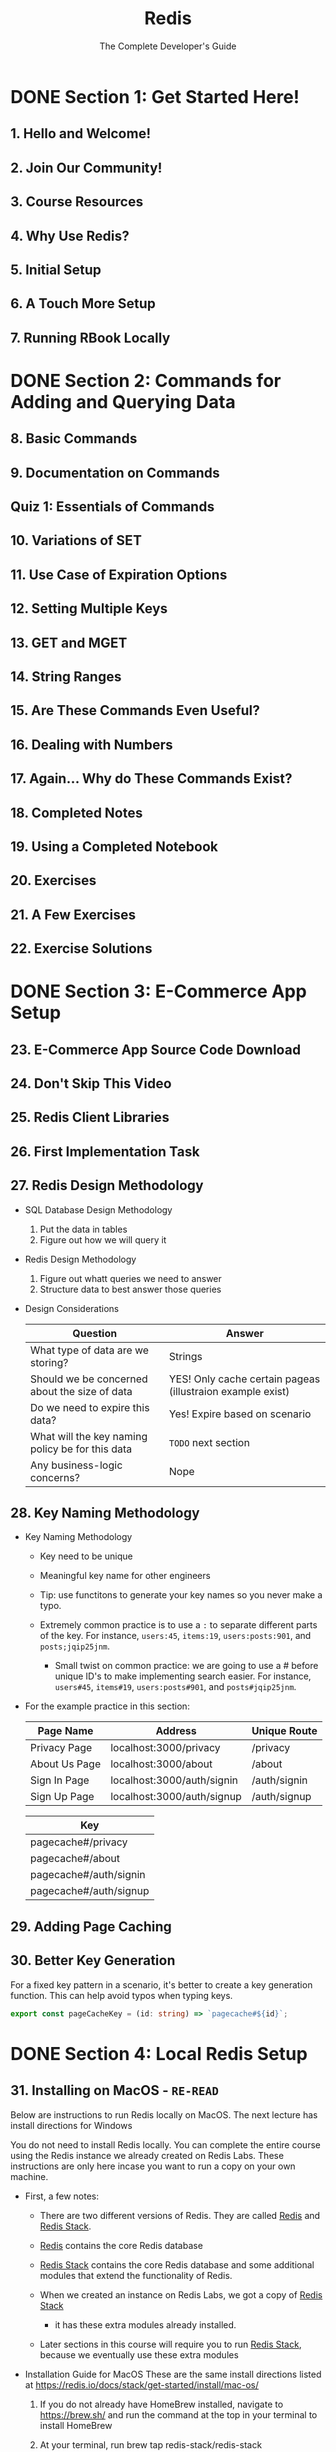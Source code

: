 #+TITLE: Redis
#+SUBTITLE: The Complete Developer's Guide
#+VERSION: latest
#+STARTUP: entitiespretty
#+STARTUP: indent
#+STARTUP: overview

* DONE Section 1: Get Started Here!
  CLOSED: [2023-06-05 Mon 02:19]
** 1. Hello and Welcome!
** 2. Join Our Community!
** 3. Course Resources
** 4. Why Use Redis?
** 5. Initial Setup
** 6. A Touch More Setup
** 7. Running RBook Locally

* DONE Section 2: Commands for Adding and Querying Data
  CLOSED: [2023-06-05 Mon 02:19]
** 8. Basic Commands
** 9. Documentation on Commands
** Quiz 1: Essentials of Commands
** 10. Variations of SET
** 11. Use Case of Expiration Options
** 12. Setting Multiple Keys
** 13. GET and MGET
** 14. String Ranges
** 15. Are These Commands Even Useful?
** 16. Dealing with Numbers
** 17. Again... Why do These Commands Exist?
** 18. Completed Notes
** 19. Using a Completed Notebook
** 20. Exercises
** 21. A Few Exercises
** 22. Exercise Solutions

* DONE Section 3: E-Commerce App Setup
  CLOSED: [2023-06-05 Mon 02:19]
** 23. E-Commerce App Source Code Download
** 24. Don't Skip This Video
** 25. Redis Client Libraries
** 26. First Implementation Task
** 27. Redis Design Methodology
   - SQL Database Design Methodology
     1. Put the data in tables
     2. Figure out how we will query it

   - Redis Design Methodology
     1. Figure out whatt queries we need to answer
     2. Structure data to best answer those queries

   - Design Considerations
     | Question                                         | Answer                                                     |
     |--------------------------------------------------+------------------------------------------------------------|
     | What type of data are we storing?                | Strings                                                    |
     | Should we be concerned about the size of data    | YES! Only cache certain pageas (illustraion example exist) |
     | Do we need to expire this data?                  | Yes! Expire based on scenario                              |
     | What will the key naming policy be for this data | =TODO= next section                                      |
     | Any business-logic concerns?                     | Nope                                                      |

** 28. Key Naming Methodology
   - Key Naming Methodology
     * Key need to be unique

     * Meaningful key name for other engineers

     * Tip: use functitons to generate your key names so you never make a typo.

     * Extremely common practice is to use a ~:~ to separate different parts of the
       key. For instance, ~users:45~, ~items:19~, ~users:posts:901~, and ~posts;jqip25jnm~.
       + Small twist on common practice: we are going to use a # before unique ID's
         to make implementing search easier. For instance, ~users#45~, ~items#19~,
         ~users:posts#901~, and ~posts#jqip25jnm~.

   - For the example practice in this section:
     | Page Name     | Address                    | Unique Route |
     |---------------+----------------------------+--------------|
     | Privacy Page  | localhost:3000/privacy     | /privacy     |
     | About Us Page | localhost:3000/about       | /about       |
     | Sign In Page  | localhost:3000/auth/signin | /auth/signin |
     | Sign Up Page  | localhost:3000/auth/signup | /auth/signup |


     | Key                    |
     |------------------------|
     | pagecache#/privacy     |
     | pagecache#/about       |
     | pagecache#/auth/signin |
     | pagecache#/auth/signup |

** 29. Adding Page Caching
** 30. Better Key Generation
   For a fixed key pattern in a scenario, it's better to create a key generation function.
   This can help avoid typos when typing keys.
   #+begin_src typescript
     export const pageCacheKey = (id: string) => `pagecache#${id}`;
   #+end_src

* DONE Section 4: Local Redis Setup
  CLOSED: [2023-06-05 Mon 02:19]
** 31. Installing on MacOS - =RE-READ=
   Below are instructions to run Redis locally on MacOS. The next lecture has
   install directions for Windows

   You do not need to install Redis locally. You can complete the entire course
   using the Redis instance we already created on Redis Labs. These instructions
   are only here incase you want to run a copy on your own machine.

   - First, a few notes:
     * There are two different versions of Redis. They are called _Redis_ and
       _Redis Stack_.

     * _Redis_ contains the core Redis database

     * _Redis Stack_ contains the core Redis database and some additional modules
       that extend the functionality of Redis.

     * When we created an instance on Redis Labs, we got a copy of _Redis Stack_
       - it has these extra modules already installed.

     * Later sections in this course will require you to run _Redis Stack_,
       because we eventually use these extra modules

   - Installation Guide for MacOS
     These are the same install directions listed at
     https://redis.io/docs/stack/get-started/install/mac-os/

     1. If you do not already have HomeBrew installed, navigate to https://brew.sh/
        and run the command at the top in your terminal to install HomeBrew

     2. At your terminal, run brew tap redis-stack/redis-stack

     3. At your terminal, run brew install redis-stack

     4. To start Redis, run redis-stack-server

     5. To connect to your local Redis server and execute commands, run redis-cli

   - If you want to connect the RBay e-commerce app to your local copy of Redis,
     update the =.env= file in the root project directory to the following:
     #+begin_src text
       REDIS_HOST=localhost
       REDIS_PORT=6379
       REDIS_PW=
     #+end_src

   - If you want to connect RBook to your local copy of Redis, you will need to
     run RBook locally.
     1. To run RBook locally, run ~npx rbook~ at your terminal.

     2. Navigate to _localhost:3050_

     3. Open the connection settings window

     4. Enter a host of 'localhost'

     5. Enter a port of 6379

     6. Leave the password blank

     When running RBook locally, any notebooks you create will be added to the
     folder you ran npx rbook in.

** 32. Installing on Windows

* DONE Section 5: Hash Data Structures
  CLOSED: [2023-06-05 Mon 02:19]
** 33. Hashes in Redis
** 34. Storing and Retrieving Hashes
   - ~HSET~ returns the numbmer of new added/updated keys

** 35. Deleting Hash Data
   - ~HEXISTS~ returns '1' if a key exists, '0' if not.

   - ~DEL~ deletes the whole /hash/.

   - ~HDEL~

** 36. Numbers in Hashes
** 37. Completed Notes

* DONE Section 6: Redis Has Gotcha's!
  CLOSED: [2023-06-05 Mon 02:19]
** 38. Slightly Unpredictable ~HSET~ and ~HGETALL~
** 39. Issues with ~HSET~
** 40. Issues with ~HGETALL~

* DONE Section 7: Powerful Design Patterns
  CLOSED: [2023-06-05 Mon 02:19]
** 41. App Overview
   1. Deep walkthrough of th ecommerce app we're building

   2. Do some design work on how we're going to store data in Redis

   3. Figure out what data should be stored as hashes

   4. Write code!

** 42. Reducing the Design to Queries
   - SQL Database Design Methodology
     1. Put the data in tables
     2. Figure out how we will query it


   - Redis Design Methodology
     1. Figure out what queries we need to answer
     2. Structure data to best answer those queries

** 43. What Data Type for Each Resource
   - _Reasons to Store as Hash_
     * The record has many attributes
     * A collection of these records have to be sorted many different ways
     * Often need to access a single record at a time

   - _Don't Use Hashes When ..._
     * The record is only for counting or enforcing uniqueness
     * Record stores only one or two attributes
     * Used only for creating relations between different records
     * The record is only used for time series data

** Quiz 2: When to use Hashes
** 44. Create User Implementation
** 45. Serialization and Deserialization
   - Serialization
     * Get an object ready to go INTO Redis as a hash
     * Removes ID
     * Turns dates into a queryable format

   - Deserialization
     * Formats data coming OUT of Redis
     * Add in ID
     * Parse string numbers into plain numbers

** 46. Adding Serialize
** 47. Fetching a User
** 48. Implementing Sessions
** 49. Fetching a Saved Session
** 50. Creating Sessions
** 51. Serializing Date Times
** 52. Storing Items
** 53. Fetching a Single Item

* DONE Section 8: Pipelining Commands
  CLOSED: [2023-06-05 Mon 02:19]
** 54. Batching Commands with Pipelines
** 55. Running Multiple Commands at the Same Time
** 56. Executing a Pipeline

* DONE Section 9: Enforcing Uniqueness with Sets
  CLOSED: [2023-06-05 Mon 02:20]
** 57. Basics of Sets
   - ~SADD key4set value { value }~: Add a string to a set.
     * returns '1' if element added, '0' if not.

   - ~SMEMBERS key4set~

   - Kind of do the same thing:
     * ~SMEMBERS~, ~SSCAN~
     * ~SMISMEMBER~, ~SISMEMBERS~
     * ~SUNION~, ~SUNIONSTORE~
     * ~SDIFF~, ~SDIFFSTORE~
     * ~SINTER~, ~SINTERSTORE~, ~SINTERCARD~
     * ~SMOVE~ =???=
     * ~SPOP~ =???=
     * ~SRANDMEMBER~ =???=

** 58. Union of Sets
** 59. Intersection of Sets
** 60. Difference of Sets
** 61. Store Variations
   - The ~STORE~ suffixed commands ~<X>STORE~:
     do ~<X>~ and save the result for a given key

** 62. Checking for an Element in a Set
   - ~SISMEMBERS key4set toBeChecked~: return 1 if the element exists in the set, 0 if not

   - ~SMISMEMBERS key4set toBeChecked0 { toBeChecked }~: Runs multiple ~SISMEMBER~ at the same time
     * return an array whoes elements are 1's or 0's.

** 63. Scanning a Set
   - ~SCARD key4set~: return the cardinality of the target set

   - ~SREM key4set value~: remove an element from a set

   - ~SSCAN key4set cursorId numberOfElementsToReturn~: return the cardinality of the target set
     * For example: ~SSCAN colors:1 0 COUNT 2~
       =TODO= a little bit tricky!!!

** 64. Completed Notes
** 65. Most Common Use Cases of Sets
   - Enforcing uniqueness of any value
   - Creating a relatiionship between different records
   - Finding common attributes between different things
   - General list of elements where order doesn't matter

* DONE Section 10: A Little Set Implementation
  CLOSED: [2023-06-05 Mon 02:20]
** 66. Requiring Unique User Names
** 67. Adding a Like System
** 68. How to Count the Number of Likes?
** 69. Updating Like Quantities
** 70. Showing Liked Items
** 71. Showing Common Liked Items

* Section 11: Organizing Data with Sorted Sets
** 72. Sorted Sets
** 73. Adding and Removing Members
   Sorted set of strings

   - ~ZADD nameOfSortedSet value member~
   - ~ZSCORE nameOfSortedSet member~
   - ~ZREM nameOfSortedSet member~

** 74. Finding a Range of Scores
   - ~ZCARD nameOfSortedSet~


   - ~ZCOUNT nameOfSortedSet from to~
     [from to]

   - ~ZCOUNT nameOfSortedSet (from (to~
     [from to]

   - ~ZCOUNT nameOfSortedSet -inf +inf~

** 75. Removing the Highest and Lowest Members
   - ~ZPOPMIN nameOfSortedSet 2~: the second parameter is optional
   - ~ZPOPMAX nameOfSortedSet 2~: the second parameter is optional

** 76. Updating Scores
   - ~ZINCRBY nameOfSortedSet number member~

** 77. Querying a Sorted Set
   - ~ZRANGE nameOfSortedSet from to BYSCORE WITHSCORES~
     * The ~BYSCORE~ is optional, and 
     * The ~WITHSCORES~ is optional, and withouut it only members can be returned.
     * ~REV~
     * ~BYSCORE LIMIT v0 v1~

** 78. Completed Notes

* Section 12: Practice Time with Sorted Sets!
** 79. Sorted Set Use Cases
   - Use cases:
     * Tabulating 'the most' or 'the least' of a collection of hashes
     * Creating relatiionships between records, sorted by some criteria

   - Concrete use cases ......

** 80. Reminder on the Auth Flow
** 81. Storing Usernames
** 82. Kind of Storing Strings in Sorted Sets
** 83. Converting User IDs
** 84. Plan for Showing Most Viewed Items
** 85. Initializing Views on Item Creation
** 86. Incrementing View Counters
** 87. Items by Ending Soonest
** 88. Querying for Ending Soonest

* Section 13: From Relational Data to Redis
** 89. Loading Relational Data
   - Steps:
     1. Create a simple pipeline that does a bunch of ~HGETALL~'s
     2. Use the ~SORT~ command in a very clevr way

** 90. Relational Data with SORT
** 91. The Sort Command
** 92. Terminology Around Sort
** 93. Specifying the BY Argument
** 94. Joining Data with Sort
** 95. A Few More Arguments
** 96. Parsing SORT Output
** 97. Completed Notes

* DONE Section 14: HyperLogLog Structures
  CLOSED: [2023-06-05 Mon 02:19]
** 98. HyperLogsLogs
   - Algorithms for approximately counting the number of unique elements
   - Similar to a set, but doesn't store the elements
   - Will seem useless at first glance

   - Commands:
     * ~PFADD key value~ returns 1 if the value is new 0 if not

     * ~PFCOUNT key~ returns the approximate count of the elements in the value
       of the given ~key~.

** 99. When to use HyperLogsLogs
   - =IMPORTANT=
     A /HyperLogsLog/ instance has a constant size *12kb*,s
     not matter how many elements are added.

   - 0.81% error in ~PFCOUNT~ results.

** 100. HyperLogsLogs in Action

* Section 15: Storing Collections with Lists
** 101. Lists
** 102. Reading and Writing Data to a List
** 103. Ranges and Searches
** 104. Trimming Lists
** 105. Removing Elements
** 106. List Use Cases
** 107. Using Lists in Our App
** 108. Serializing and Deserializing Bids
** 109. Retrieving Bid Histories

* Section 16: More Practice with the E-Commerce App
** 110. More on Bids
** 111. Validating Bids
** 112. Updating Items with Bids
** 113. Issues with Bids
** 114. Understanding Concurrency Issues
** 115. Applying Atomic Updates
** 116. Transactions
** 117. Watching a Key with Transactions
** 118. Isolated Connections for Transactions
** 119. Solving Multiple Bids with a Transaction
** 120. Items by Price
** 121. More on Items by Price

* Section 17: Extending Redis with Scripting
** 122. Lua Scripting
** 123. Basics of Lua
** 124. Handling Arrays
** 125. Handling Tables
** 126. Loading and Executing Scripts
** 127. Providing Arguments
** 128. Providing Key lists
** 129. When to Use Scripts
** 130. Custom Scripts with Node-Redis
** 131. Lua Script Integration
** 132. Creating a View-Incrementing Script
** 133. Code Cleanup

* Section 18: Understanding and Solving Concurrency Issues
** 134. Concurrency Revisited
** 135. Issues with WATCH
** 136. Overview of a Lock
** 137. Understanding the Goal
** 138. Implementing WithLock
** 139. Using WithLock
** 140. It Works!
** 141. Automatically Expiring Locks
** 142. Another Lock Issue
** 143. Solving Accidental Unlocks
** 144. Adding an Unlock Script
** 145. One Last Issue
** 146. Providing Expiration Signals
** 147. Alternate Expiration Solution

* Section 19: Querying Data with RediSearch
** 148. Redis Modules
** 149. Redis Core vs Redis Stack
** 150. Using Modules in Production
** 151. Overview on Search
** 152. Creating and Using an Index
** 153. Details on Indexes
** 154. Index Field Types
** 155. Numeric Queries
** 156. Tag Queries
** 157. Text Queries
** 158. Fuzzy Search
** 159. Prefix Search
** 160. Pre-Processing Search Criteria

* Section 20: Search in Action
** 161. Search Implementation
** 162. The Create Index Function
** 163. When to Create the Index?
** 164. Parsing the Search Term
** 165. Executing the Search
** 166. Seeding Some Fake Data
** 167. RediSearch and TF-IDF
** 168. Applying Weights to Fields
** 169. Understanding Queries with EXPLAIN
** 170. Query Performance with PROFILE
** 171. Sorting and Searching
** 172. Updating an Existing Index
** 173. Executing the Search
** 174. Deserializing Search Results

* Section 21: Service Communication with Streams
** 175. Streams
** 176. Use Case of Streams
** 177. Adding Messages to a Stream
** 178. Consuming Streams with XREAD
** 179. Blocking Reads
** 180. An XREAD Shortcut
** 181. A Little Gotcha Around Streams
** 182. Reading Streams with XRANGE
** 183. Issues with Standard Streams
** 184. Consumer Groups
** 185. Creating and Inspecting Consumer Groups
** 186. Consumer Groups in Action
** 187. Claiming Expired Messages

* Section 22: Bonus!
** 188. Bonus!
